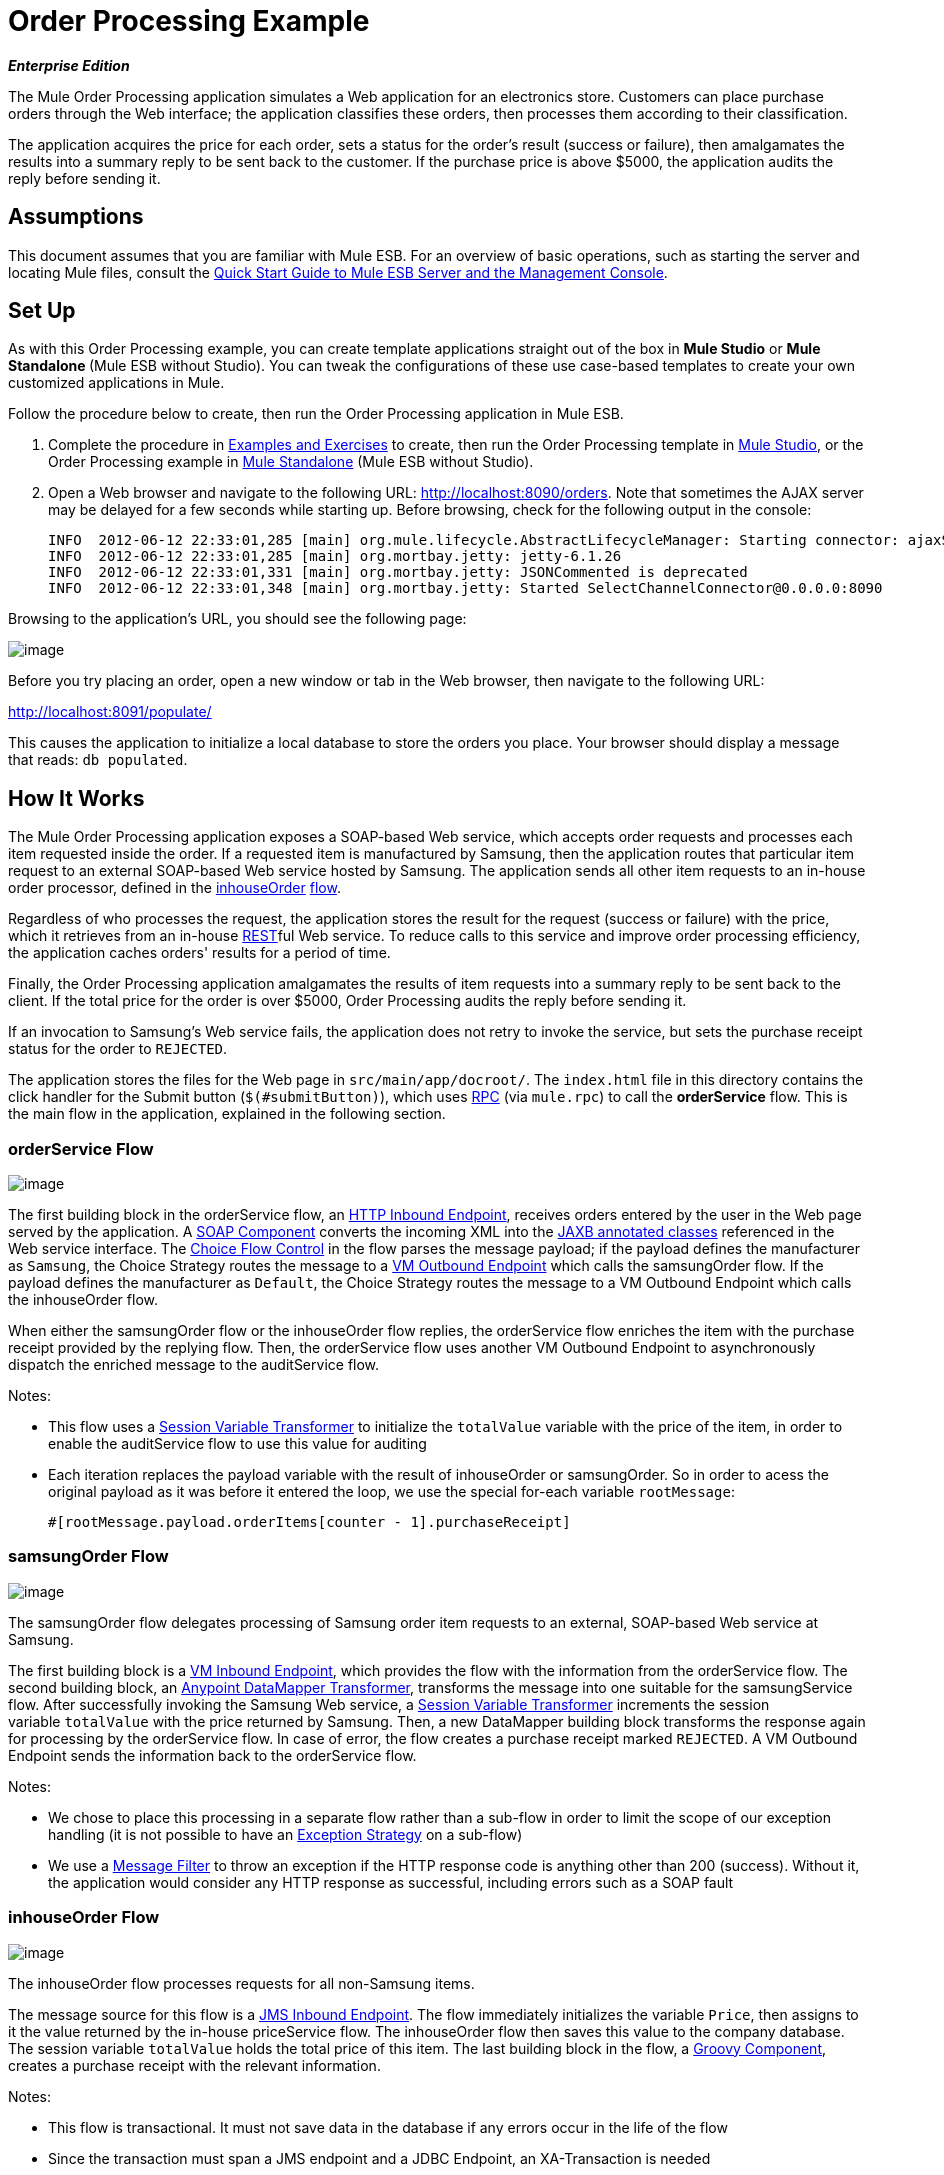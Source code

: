 = Order Processing Example

*_Enterprise Edition_*

The Mule Order Processing application simulates a Web application for an electronics store. Customers can place purchase orders through the Web interface; the application classifies these orders, then processes them according to their classification.

The application acquires the price for each order, sets a status for the order's result (success or failure), then amalgamates the results into a summary reply to be sent back to the customer. If the purchase price is above $5000, the application audits the reply before sending it.

== Assumptions

This document assumes that you are familiar with Mule ESB. For an overview of basic operations, such as starting the server and locating Mule files, consult the link:/docs/display/33X/Quick+Start+Guide+to+Mule+ESB+Server+and+the+Management+Console[Quick Start Guide to Mule ESB Server and the Management Console].

== Set Up

As with this Order Processing example, you can create template applications straight out of the box in *Mule Studio* or **Mule Standalone **(Mule ESB without Studio). You can tweak the configurations of these use case-based templates to create your own customized applications in Mule.

Follow the procedure below to create, then run the Order Processing application in Mule ESB.

. Complete the procedure in link:#[Examples and Exercises] to create, then run the Order Processing template in link:#[Mule Studio], or the Order Processing example in link:#[Mule Standalone] (Mule ESB without Studio).
. Open a Web browser and navigate to the following URL: http://localhost:8090/orders. Note that sometimes the AJAX server may be delayed for a few seconds while starting up. Before browsing, check for the following output in the console:
+
[source]
----
INFO  2012-06-12 22:33:01,285 [main] org.mule.lifecycle.AbstractLifecycleManager: Starting connector: ajaxServer
INFO  2012-06-12 22:33:01,285 [main] org.mortbay.jetty: jetty-6.1.26
INFO  2012-06-12 22:33:01,331 [main] org.mortbay.jetty: JSONCommented is deprecated
INFO  2012-06-12 22:33:01,348 [main] org.mortbay.jetty: Started SelectChannelConnector@0.0.0.0:8090
----

Browsing to the application's URL, you should see the following page:

image:/docs/download/attachments/87687914/init.page.png?version=1&modificationDate=1352486228577[image]

Before you try placing an order, open a new window or tab in the Web browser, then navigate to the following URL:

http://localhost:8091/populate/

This causes the application to initialize a local database to store the orders you place. Your browser should display a message that reads: `db populated`.

== How It Works

The Mule Order Processing application exposes a SOAP-based Web service, which accepts order requests and processes each item requested inside the order. If a requested item is manufactured by Samsung, then the application routes that particular item request to an external SOAP-based Web service hosted by Samsung. The application sends all other item requests to an in-house order processor, defined in the link:#OrderProcessingExample-inhouseOrderFlow[inhouseOrder] link:/docs/display/current/Using+Flows+for+Service+Orchestration[flow].

Regardless of who processes the request, the application stores the result for the request (success or failure) with the price, which it retrieves from an in-house link:/docs/display/current/REST+Component+Reference[REST]ful Web service. To reduce calls to this service and improve order processing efficiency, the application caches orders' results for a period of time.

Finally, the Order Processing application amalgamates the results of item requests into a summary reply to be sent back to the client. If the total price for the order is over $5000, Order Processing audits the reply before sending it.

If an invocation to Samsung's Web service fails, the application does not retry to invoke the service, but sets the purchase receipt status for the order to `REJECTED`.

The application stores the files for the Web page in `src/main/app/docroot/`. The `index.html` file in this directory contains the click handler for the Submit button (`$(#submitButton)`), which uses http://en.wikipedia.org/wiki/Remote_procedure_call[RPC] (via `mule.rpc`) to call the *orderService* flow. This is the main flow in the application, explained in the following section.

=== orderService Flow

image:/docs/download/attachments/87687914/orderService.png?version=1&modificationDate=1340216974660[image]

// View the XML

The first building block in the orderService flow, an link:/docs/display/current/HTTP+Connector[HTTP Inbound Endpoint], receives orders entered by the user in the Web page served by the application. A link:/docs/display/33X/SOAP+Component+Reference[SOAP Component] converts the incoming XML into the http://en.wikipedia.org/wiki/JAXB[JAXB annotated classes] referenced in the Web service interface. The link:/docs/display/current/Choice+Flow+Control+Reference[Choice Flow Control] in the flow parses the message payload; if the payload defines the manufacturer as `Samsung`, the Choice Strategy routes the message to a link:/docs/display/current/VM+Transport+Reference[VM Outbound Endpoint] which calls the samsungOrder flow. If the payload defines the manufacturer as `Default`, the Choice Strategy routes the message to a VM Outbound Endpoint which calls the inhouseOrder flow.

When either the samsungOrder flow or the inhouseOrder flow replies, the orderService flow enriches the item with the purchase receipt provided by the replying flow. Then, the orderService flow uses another VM Outbound Endpoint to asynchronously dispatch the enriched message to the auditService flow.

Notes:

* This flow uses a link:/docs/display/33X/Session+Variable+Transformer+Reference[Session Variable Transformer] to initialize the `totalValue` variable with the price of the item, in order to enable the auditService flow to use this value for auditing
* Each iteration replaces the payload variable with the result of inhouseOrder or samsungOrder. So in order to acess the original payload as it was before it entered the loop, we use the special for-each variable `rootMessage`:
+
[source]
----
#[rootMessage.payload.orderItems[counter - 1].purchaseReceipt]
----

=== samsungOrder Flow

image:/docs/download/attachments/87687914/samsungOrder_flow.png?version=1&modificationDate=1352921442074[image]

// View the XML

The samsungOrder flow delegates processing of Samsung order item requests to an external, SOAP-based Web service at Samsung.

The first building block is a link:/docs/display/current/VM+Transport+Reference[VM Inbound Endpoint], which provides the flow with the information from the orderService flow. The second building block, an link:/docs/display/33X/DataMapper+Transformer+Reference[Anypoint DataMapper Transformer], transforms the message into one suitable for the samsungService flow. After successfully invoking the Samsung Web service, a link:/docs/display/33X/Session+Variable+Transformer+Reference[Session Variable Transformer] increments the session variable `totalValue` with the price returned by Samsung. Then, a new DataMapper building block transforms the response again for processing by the orderService flow. In case of error, the flow creates a purchase receipt marked `REJECTED`. A VM Outbound Endpoint sends the information back to the orderService flow.

Notes:

* We chose to place this processing in a separate flow rather than a sub-flow in order to limit the scope of our exception handling (it is not possible to have an link:/docs/display/current/Error+Handling[Exception Strategy] on a sub-flow)
* We use a link:/docs/display/current/Message+Filter[Message Filter] to throw an exception if the HTTP response code is anything other than 200 (success). Without it, the application would consider any HTTP response as successful, including errors such as a SOAP fault

=== inhouseOrder Flow

image:/docs/download/attachments/87687914/inhouseOrder_flow.png?version=1&modificationDate=1352922457130[image]

// View the XML

The inhouseOrder flow processes requests for all non-Samsung items.

The message source for this flow is a link:/docs/display/current/JMS+Transport+Reference[JMS Inbound Endpoint]. The flow immediately initializes the variable `Price`, then assigns to it the value returned by the in-house priceService flow. The inhouseOrder flow then saves this value to the company database. The session variable `totalValue` holds the total price of this item. The last building block in the flow, a link:/docs/display/current/Groovy+Component+Reference[Groovy Component], creates a purchase receipt with the relevant information.

Notes:

* This flow is transactional. It must not save data in the database if any errors occur in the life of the flow
* Since the transaction must span a JMS endpoint and a JDBC Endpoint, an XA-Transaction is needed
* The JMS Endpoint is configured to "ALWAYS-BEGIN" the transaction, and the JDBC Endpoint to "ALWAYS-JOIN" it
* The Rollback Exception Strategy allows us to reinsert the message in the JMS queue in the event of an error
* The `Redelivery exhausted` configuration allows us to determine what to do when the number of retries has reached the maximum specified in the `maxRedeliveryAttempts` attribute of the link:/docs/display/current/Rollback+Exception+Strategy[Exception Strategy]
* We cache the price returned by the priceService flow in an in-memory link:/docs/display/current/Mule+Object+Stores[Object Store]. The key to the store is the ID of the product requested. The first time that a given product ID appears, the `Enrich with price` link:/docs/display/current/Message+Enricher[Message Enricher]  invokes the priceService to obtain the price for the product. After that, the flow uses the cached value for the product
* A timeout can be configured on the object store used by the cache

=== priceService Flow

image:/docs/download/attachments/87687914/priceService.png?version=1&modificationDate=1340217063333[image]

// View the XML

The inhouse RESTful priceService flow returns the price of non-Samsung products. The HTTP Inbound Endpoint Message Source passes the request to our Jersey backend REST Message Processor.

It's important to note that the http://en.wikipedia.org/wiki/Java_API_for_RESTful_Web_Services[JAX-RS] annotated Java implementation is one way of implementing your Web service. A whole flow can serve as the implementation of a Web service, whether it's RESTful or SOAP-based.

=== samsungService Flow

image:/docs/download/attachments/87687914/samsungService.png?version=1&modificationDate=1340217088542[image]

// View the XML

The samsungService flow mocks the supposedly external Samsung Web service. It is sourced by the HTTP Inbound Endpoint followed by a SOAP Component configured as a JAX-WS Service. The service implementation is in the `Samsung Service Impl`, a link:/docs/display/current/Java+Transformer+Reference[Java Component]. 

=== auditService Flow

image:/docs/download/attachments/87687914/auditService.png?version=1&modificationDate=1340217026913[image]

// View the XML

The auditService flow, which is invoked asynchronously by the orderService flow, audits the item requests, which have been enriched with the responses from the inhouseOrder flow and the samsungOrder flow. The auditService flow's transactional configuration is again XA due to the disparity between the VM Inbound Endpoint and the JDBC Endpoint.

Notes:

* The source for the flow is a VM Inbound Endpoint, in contrast to the JMS Endpoint on the inhouseOrder flow. The reason is that the auditService flow invocation does not need to be synchronous, as is the case with the invocation for inhouseOrder. All transactional flows must be started by a _one-way_ exchange pattern on the Inbound Endpoint, which can be defined by using a `request-response` exchange pattern on the invoking service
* In order to ensure reliable messaging (i.e., that messages are not lost in case processing stops due to an error), we wrap our Rollback Exception Strategy together with a sibling Catch Exception Strategy. These are both contained in a Choice Exception Strategy which defines which of them to use (whether Rollback or Catch Exception). If the Catch Exception Strategy is used, then the message is lost. In this case the defaultErrorHandler sub-flow emails the error to Operations

+
image:/docs/download/attachments/87687914/image2013-4-16+19%3A42%3A38.png?version=1&modificationDate=1366152159874[image]

=== databaseIntialisation Flow

image:/docs/download/attachments/87687914/databaseInit.png?version=1&modificationDate=1340217111918[image]

// View the XML

The databaseInitialisation flow initializes a local database to store any orders you place. As explained in link:#OrderProcessingExample-SetUpandRuntheExample[Set Up and Run the Example], you invoke this flow by pointing your Web browser to http://localhost:8091/populate/. Invoke this flow the first time you run the application; it is not necessary to do so in subsequent runs.
